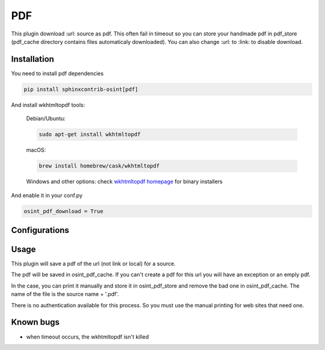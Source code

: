 ﻿PDF
====

This plugin download :url: source as pdf.
This often fail in timeout so you can store your handmade pdf in pdf_store
(pdf_cache directory contains files automaticaly downloaded).
You can also change :url: to :link: to disable download.

Installation
------------------

You need to install pdf dependencies

.. code::

    pip install sphinxcontrib-osint[pdf]


And install wkhtmltopdf tools:

    Debian/Ubuntu:

    .. code::

        sudo apt-get install wkhtmltopdf

    macOS:

    .. code::

        brew install homebrew/cask/wkhtmltopdf

    Windows and other options: check `wkhtmltopdf homepage <https://wkhtmltopdf.org/>`_ for binary installers


And enable it in your conf.py

.. code::

    osint_pdf_download = True

Configurations
------------------

.. exec_code::
    :hide:

    from sphinxcontrib.osint.plugins.pdf import Pdf as Plg
    for opt in Plg.config_values():
        print('%s = %s' % (opt[0], opt[1]))


Usage
------------------

This plugin will save a pdf of the url (not link or local) for a source.

The pdf will be saved in osint_pdf_cache. If you can't create a pdf
for this url you will have an exception or an emply pdf.

In the case, you can print it manually and store it in osint_pdf_store
and remove the bad one in osint_pdf_cache. The name of the file is the source name + '.pdf'.

There is no authentication available for this process. So you must use the manual
printing for web sites that need one.


Known bugs
------------------

- when timeout occurs, the wkhtmltopdf isn't killed
